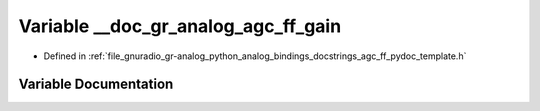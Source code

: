 .. _exhale_variable_agc__ff__pydoc__template_8h_1ab774473c4e555fa73dd684fd52faf664:

Variable __doc_gr_analog_agc_ff_gain
====================================

- Defined in :ref:`file_gnuradio_gr-analog_python_analog_bindings_docstrings_agc_ff_pydoc_template.h`


Variable Documentation
----------------------


.. doxygenvariable:: __doc_gr_analog_agc_ff_gain
   :project: gnuradio
